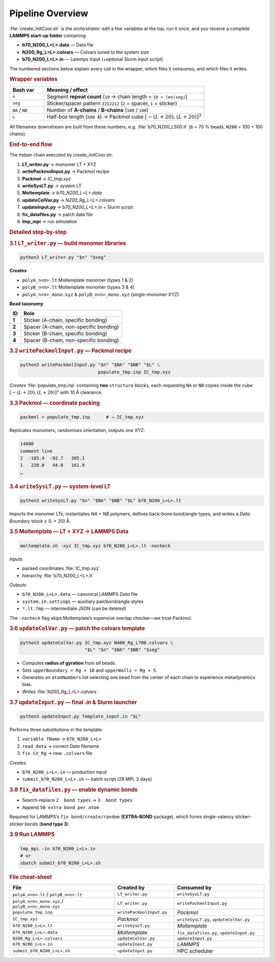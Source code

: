 Pipeline Overview
=================

:file:`create_InitCoor.sh` is the *orchestrator*: edit a few variables at
the top, run it once, and you receive a complete **LAMMPS start-up
folder** containing

* **b70_N200_L<L>.data** — Data file  
* **N200_Rg_L<L>.colvars** — Colvars tuned to the system size  
* **b70_N200_L<L>.in** — Lammps Input (+optional Slurm input script)

The numbered sections below explain every call in the wrapper, 
which files it consumes, and which files it writes.

.. rubric:: Wrapper variables

.. list-table::
   :header-rows: 1
   :widths: 15 70

   * - **Bash var**
     - **Meaning / effect**
   * - ``n``
     - Segment **repeat count** (``10`` → chain length = ``10 × len(seg)``)
   * - ``seg``
     - Sticker/spacer pattern ``2212212`` (``2`` = spacer, ``1`` = sticker)
   * - ``NA`` / ``NB``
     - Number of **A-chains** / **B-chains** (``100`` / ``100``)
   * - ``L``
     - Half-box length (``500 Å``) → Packmol cube :math:`[-(L+20), (L+20)]^3`

All filenames downstream are built from these numbers, e.g.
:file:`b70_N200_L500.lt` (``b`` = 70 % beads, ``N200`` = 100 + 100
chains).

.. rubric:: End-to-end flow

The helper chain executed by *create_InitCoor.sh*:

#. **LT_writer.py** → monomer LT + XYZ  
#. **writePackmolInput.py** → Packmol recipe  
#. **Packmol** → *IC_tmp.xyz*  
#. **writeSysLT.py** → system LT  
#. **Moltemplate** → *b70_N200_L<L>.data*  
#. **updateColVar.py** → *N200_Rg_L<L>.colvars*  
#. **updateInput.py** → *b70_N200_L<L>.in* + Slurm script  
#. **fix_datafiles.py** → patch data file  
#. **lmp_mpi** → run simulation

.. rubric:: Detailed step-by-step

.. rubric:: 3.1 ``LT_writer.py`` — build monomer libraries

.. code-block:: bash

   python3 LT_writer.py "$n" "$seg"

**Creates**

* ``polyA_n<n>.lt``         Moltemplate monomer (types 1 & 2)  
* ``polyB_n<n>.lt``         Moltemplate monomer (types 3 & 4)  
* ``polyA_n<n>_mono.xyz`` & ``polyB_n<n>_mono.xyz`` (single-monomer XYZ)

**Bead taxonomy**

+---------+----------------------------------------------+
| **ID**  | **Role**                                     |
+=========+==============================================+
| **1**   | Sticker (A-chain, specific bonding)          |
+---------+----------------------------------------------+
| **2**   | Spacer  (A-chain, non-specific bonding)      |
+---------+----------------------------------------------+
| **3**   | Sticker (B-chain, specific bonding)          |
+---------+----------------------------------------------+
| **4**   | Spacer  (B-chain, non-specific bonding)      |
+---------+----------------------------------------------+

.. rubric:: 3.2 ``writePackmolInput.py`` — Packmol recipe

.. code-block:: bash

   python3 writePackmolInput.py "$n" "$NA" "$NB" "$L" \
                                populate_tmp.inp IC_tmp.xyz

*Creates* :file:`populate_tmp.inp` containing **two** ``structure`` blocks,
each requesting ``NA`` or ``NB`` copies inside the cube
:math:`[-(L+20), (L+20)]^3` with 10 Å clearance.

.. rubric:: 3.3 Packmol — coordinate packing

.. code-block:: bash

   packmol < populate_tmp.inp      # → IC_tmp.xyz

Replicates monomers, randomises orientation, outputs one XYZ:

.. code-block:: text

   14000
   comment line
   2  -185.4  -92.7   305.1
   1   220.0   44.8   161.9
   …

.. rubric:: 3.4 ``writeSysLT.py`` — system-level LT

.. code-block:: bash

   python3 writeSysLT.py "$n" "$NA" "$NB" "$L" b70_N200_L<L>.lt

Imports the monomer LTs, instantiates *NA + NB* polymers, defines
back-bone bond/angle types, and writes a *Data Boundary* block
± (L + 20) Å.

.. rubric:: 3.5 Moltemplate — LT + XYZ → LAMMPS Data

.. code-block:: bash

   moltemplate.sh -xyz IC_tmp.xyz b70_N200_L<L>.lt -nocheck

*Inputs*

* packed coordinates :file:`IC_tmp.xyz`  
* hierarchy :file:`b70_N200_L<L>.lt`

*Outputs*

* ``b70_N200_L<L>.data`` — canonical LAMMPS *Data* file  
* ``system.in.settings`` — auxiliary pair/bond/angle styles  
* ``*.lt.tmp`` — intermediate JSON (can be deleted)

The ``-nocheck`` flag skips Moltemplate’s expensive overlap checker—we
trust Packmol.

.. rubric:: 3.6 ``updateColVar.py`` — patch the colvars template

.. code-block:: bash

   python3 updateColVar.py IC_tmp.xyz N400_Rg_L700.colvars \
                           "$L" "$n" "$NA" "$NB" "$seg"

* Computes **radius of gyration** from *all* beads.  
* Sets ``upperBoundary = Rg + 10`` and ``upperWalls = Rg + 5``.  
* Generates an ``atomNumbers`` list selecting one bead from the center of each chain to experience metadynamics bias.  
* Writes :file:`N200_Rg_L<L>.colvars`.

.. rubric:: 3.7 ``updateInput.py`` — final *.in* & Slurm launcher

.. code-block:: bash

   python3 updateInput.py Template_input.in "$L"

Performs three substitutions in the template:

1. ``variable fName`` → ``b70_N200_L<L>``  
2. ``read_data``      → correct *Data* filename  
3. ``fix CV_Rg``      → new ``.colvars`` file

*Creates*

* ``b70_N200_L<L>.in`` — production input  
* ``submit_b70_N200_L<L>.sh`` — batch script (28 MPI, 3 days)

.. rubric:: 3.8 ``fix_datafiles.py`` — enable dynamic bonds

* Search-replace ``2  bond types`` → ``3  bond types``  
* Append ``50 extra bond per atom``

Required for LAMMPS’s ``fix bond/create/random`` (**EXTRA-BOND**
package), which forms single-valency sticker–sticker bonds
(**bond type 3**).

.. rubric:: 3.9 Run LAMMPS

.. code-block:: bash

   lmp_mpi -in b70_N200_L<L>.in
   # or
   sbatch submit_b70_N200_L<L>.sh

.. rubric:: File cheat-sheet

.. list-table::
   :header-rows: 1
   :widths: 35 20 30

   * - **File**
     - **Created by**
     - **Consumed by**
   * - ``polyA_n<n>.lt`` / ``polyB_n<n>.lt``
     - ``LT_writer.py``
     - ``writeSysLT.py``
   * - ``polyA_n<n>_mono.xyz`` / ``polyB_n<n>_mono.xyz``
     - ``LT_writer.py``
     - ``writePackmolInput.py``
   * - ``populate_tmp.inp``
     - ``writePackmolInput.py``
     - *Packmol*
   * - ``IC_tmp.xyz``
     - *Packmol*
     - ``writeSysLT.py``, ``updateColVar.py``
   * - ``b70_N200_L<L>.lt``
     - ``writeSysLT.py``
     - *Moltemplate*
   * - ``b70_N200_L<L>.data``
     - *Moltemplate*
     - ``fix_datafiles.py``, ``updateInput.py``
   * - ``N200_Rg_L<L>.colvars``
     - ``updateColVar.py``
     - ``updateInput.py``
   * - ``b70_N200_L<L>.in``
     - ``updateInput.py``
     - *LAMMPS*
   * - ``submit_b70_N200_L<L>.sh``
     - ``updateInput.py``
     - HPC scheduler
